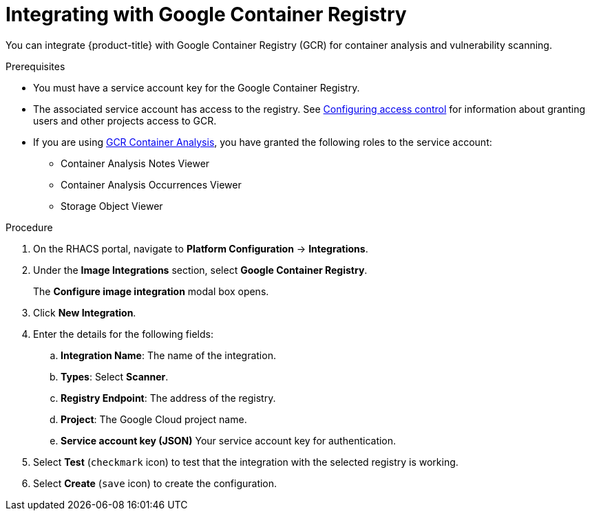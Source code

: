 // Module included in the following assemblies:
//
// * integration/integrate-with-image-vulnerability-scanners.adoc
:_mod-docs-content-type: PROCEDURE
[id="integrate-with-gcr-container-analysis_{context}"]
= Integrating with Google Container Registry

You can integrate {product-title} with Google Container Registry (GCR) for container analysis and vulnerability scanning.

.Prerequisites
* You must have a service account key for the Google Container Registry.
* The associated service account has access to the registry.
See link:https://cloud.google.com/container-registry/docs/access-control[Configuring access control] for information about granting users and other projects access to GCR.
* If you are using link:https://cloud.google.com/container-registry/docs/container-analysis[GCR Container Analysis],  you have granted the following roles to the service account:
** Container Analysis Notes Viewer
** Container Analysis Occurrences Viewer
** Storage Object Viewer

.Procedure
. On the RHACS portal, navigate to *Platform Configuration* -> *Integrations*.
. Under the *Image Integrations* section, select *Google Container Registry*.
+
The *Configure image integration* modal box opens.
. Click *New Integration*.
. Enter the details for the following fields:
.. *Integration Name*: The name of the integration.
.. *Types*: Select *Scanner*.
.. *Registry Endpoint*: The address of the registry.
.. *Project*: The Google Cloud project name.
.. *Service account key (JSON)* Your service account key for authentication.
. Select *Test* (`checkmark` icon) to test that the integration with the selected registry is working.
. Select *Create* (`save` icon) to create the configuration.
